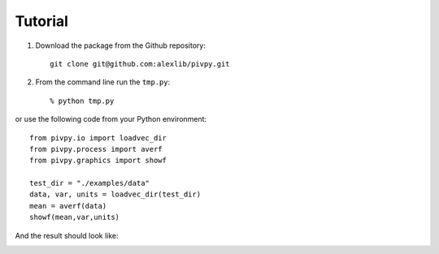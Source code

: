 ===================
Tutorial
===================


1. Download the package from the Github repository::

	git clone git@github.com:alexlib/pivpy.git

2. From the command line run the ``tmp.py``::

	% python tmp.py
		
or use the following code from your Python environment::

	from pivpy.io import loadvec_dir
	from pivpy.process import averf
	from pivpy.graphics import showf

	test_dir = "./examples/data"
	data, var, units = loadvec_dir(test_dir)
	mean = averf(data)
	showf(mean,var,units) 
	
	
And the result should look like: 

.. image:: out.png
	
